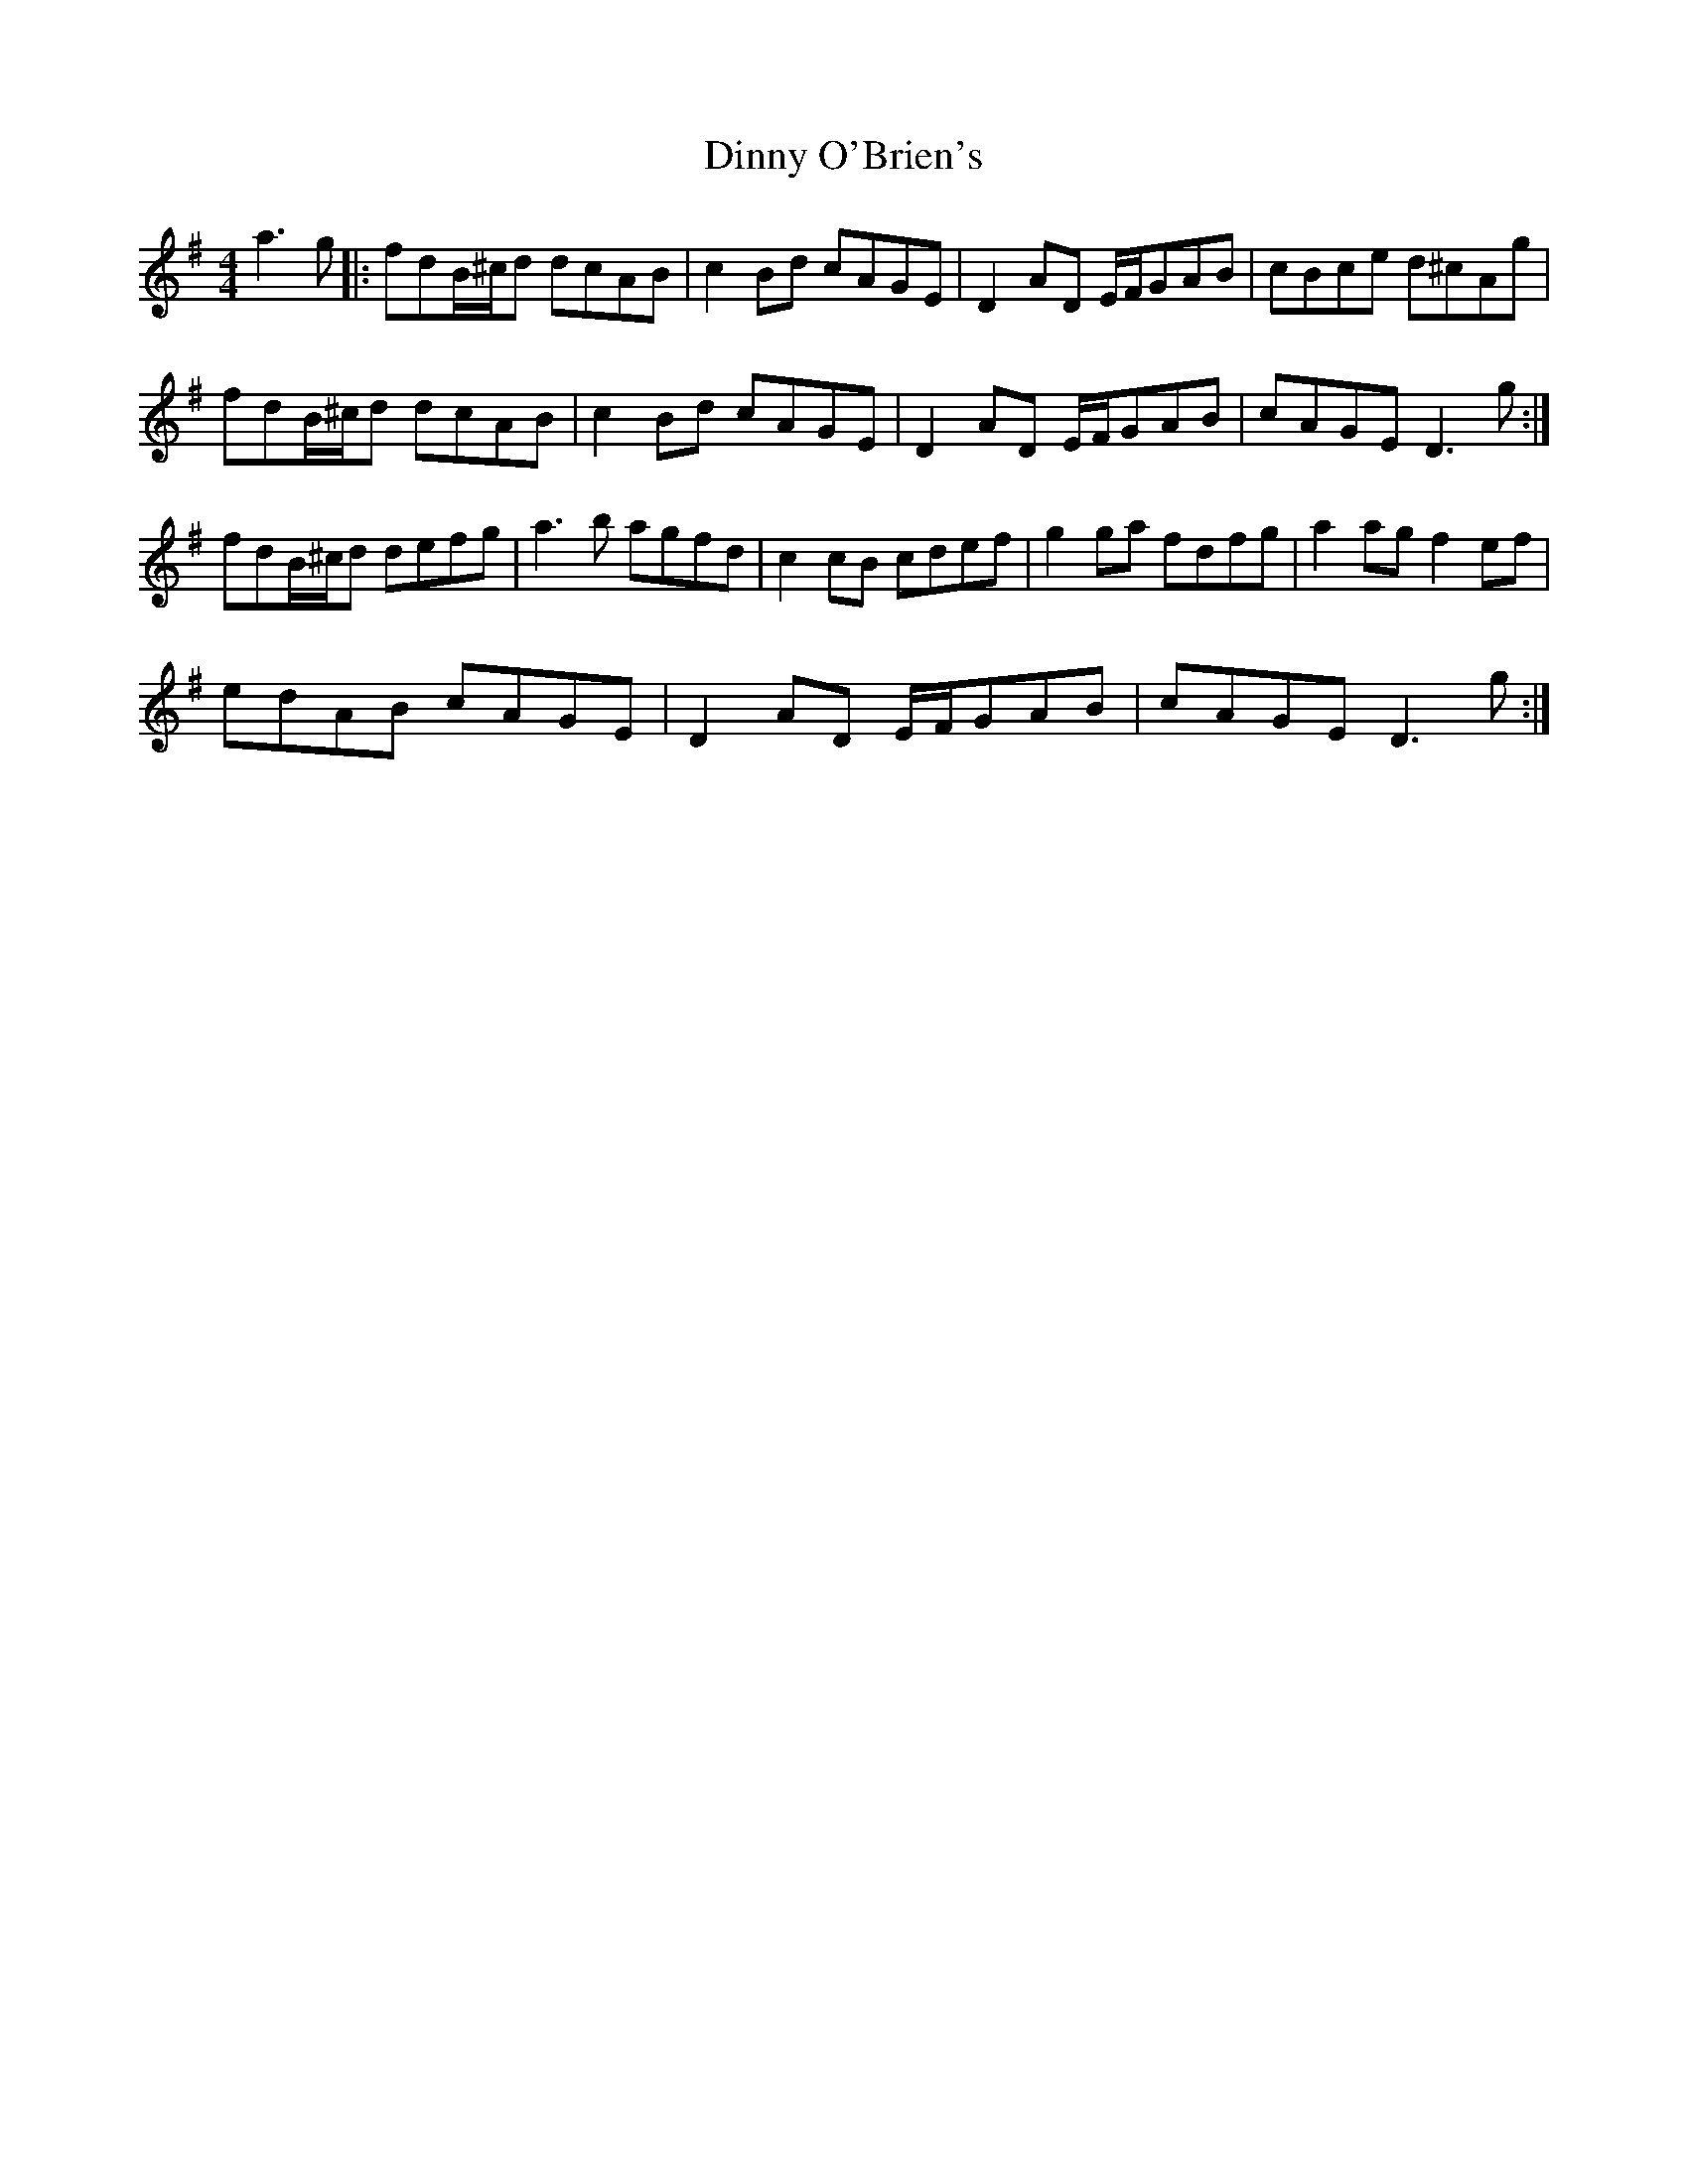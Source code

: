 X: 10187
T: Dinny O'Brien's
R: reel
M: 4/4
K: Dmixolydian
a3g|:fdB/^c/d dcAB|c2Bd cAGE|D2AD E/F/GAB|cBce d^cAg|
fdB/^c/d dcAB|c2Bd cAGE|D2AD E/F/GAB|cAGE D3g:|
fdB/^c/d defg|a3b agfd|c2cB cdef|g2ga fdfg|a2ag f2ef|
edAB cAGE|D2AD E/F/GAB|cAGE D3g:|

